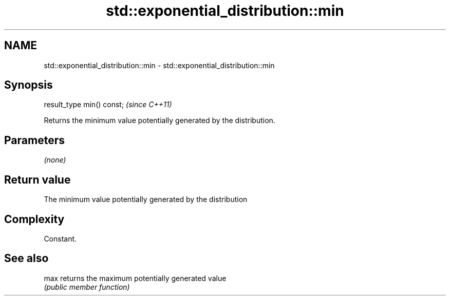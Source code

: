 .TH std::exponential_distribution::min 3 "Nov 25 2015" "2.1 | http://cppreference.com" "C++ Standard Libary"
.SH NAME
std::exponential_distribution::min \- std::exponential_distribution::min

.SH Synopsis
   result_type min() const;  \fI(since C++11)\fP

   Returns the minimum value potentially generated by the distribution.

.SH Parameters

   \fI(none)\fP

.SH Return value

   The minimum value potentially generated by the distribution

.SH Complexity

   Constant.

.SH See also

   max returns the maximum potentially generated value
       \fI(public member function)\fP 
